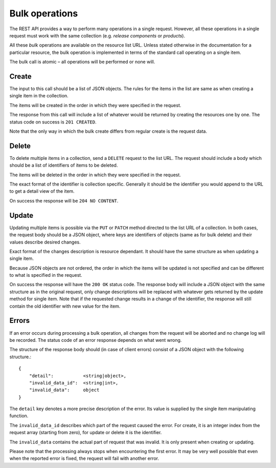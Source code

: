 .. _bulk_operations


Bulk operations
===============

The REST API provides a way to perform many operations in a single request.
However, all these operations in a single request must work with the same
collection (e.g. *release components* or *products*).

All these *bulk* operations are available on the resource list URL. Unless
stated otherwise in the documentation for a particular resource, the bulk
operation is implemented in terms of the standard call operating on a single
item.

The bulk call is atomic – all operations will be performed or none will.


Create
------

The input to this call should be a list of JSON objects. The rules for the
items in the list are same as when creating a single item in the collection.

The items will be created in the order in which they were specified in the
request.

The response from this call will include a list of whatever would be returned
by creating the resources one by one. The status code on success is ``201
CREATED``.

Note that the only way in which the bulk create differs from regular create is
the request data.


Delete
------

To delete multiple items in a collection, send a ``DELETE`` request to the list
URL. The request should include a body which should be a list of identifiers of
items to be deleted.

The items will be deleted in the order in which they were specified in the
request.

The exact format of the identifier is collection specific. Generally it should
be the identifier you would append to the URL to get a detail view of the item.

On success the response will be ``204 NO CONTENT``.


Update
------

Updating multiple items is possible via the ``PUT`` or ``PATCH`` method
directed to the list URL of a collection. In both cases, the request body
should be a JSON object, where keys are identifiers of objects (same as for
bulk delete) and their values describe desired changes.

Exact format of the changes description is resource dependant. It should have
the same structure as when updating a single item.

Because JSON objects are not ordered, the order in which the items will be
updated is not specified and can be different to what is specified in the
request.

On success the response will have the ``200 OK`` status code. The response body
will include a JSON object with the same structure as in the original request,
only change descriptions will be replaced with whatever gets returned by the
update method for single item. Note that if the requested change results in a
change of the identifier, the response will still contain the old identifier
with new value for the item.


Errors
------

If an error occurs during processing a bulk operation, all changes from the
request will be aborted and no change log will be recorded. The status code of
an error response depends on what went wrong.

The structure of the response body should (in case of client errors) consist of
a JSON object with the following structure.::

    {
        "detail":           <string|object>,
        "invalid_data_id":  <string|int>,
        "invalid_data":     object
    }

The ``detail`` key denotes a more precise description of the error. Its value
is supplied by the single item manipulating function.

The ``invalid_data_id`` describes which part of the request caused the error.
For create, it is an integer index from the request array (starting from zero),
for update or delete it is the identifier.

The ``invalid_data`` contains the actual part of request that was invalid. It
is only present when creating or updating.

Please note that the processing always stops when encountering the first error.
It may be very well possible that even when the reported error is fixed, the
request will fail with another error.
